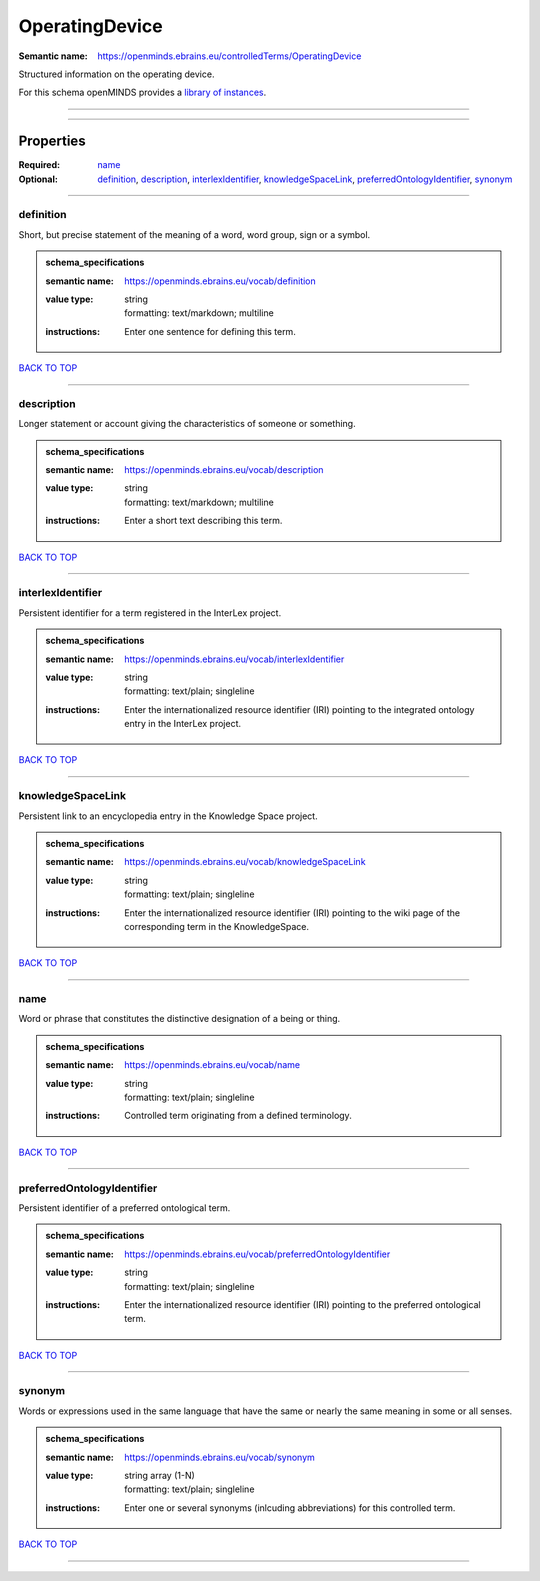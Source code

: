 ###############
OperatingDevice
###############

:Semantic name: https://openminds.ebrains.eu/controlledTerms/OperatingDevice

Structured information on the operating device.


For this schema openMINDS provides a `library of instances <https://openminds-documentation.readthedocs.io/en/v3.0/instance_libraries/terminologies/operatingDevice.html>`_.

------------

------------

Properties
##########

:Required: `name <name_heading_>`_
:Optional: `definition <definition_heading_>`_, `description <description_heading_>`_, `interlexIdentifier <interlexIdentifier_heading_>`_, `knowledgeSpaceLink <knowledgeSpaceLink_heading_>`_, `preferredOntologyIdentifier <preferredOntologyIdentifier_heading_>`_, `synonym <synonym_heading_>`_

------------

.. _definition_heading:

**********
definition
**********

Short, but precise statement of the meaning of a word, word group, sign or a symbol.

.. admonition:: schema_specifications

   :semantic name: https://openminds.ebrains.eu/vocab/definition
   :value type: | string
                | formatting: text/markdown; multiline
   :instructions: Enter one sentence for defining this term.

`BACK TO TOP <OperatingDevice_>`_

------------

.. _description_heading:

***********
description
***********

Longer statement or account giving the characteristics of someone or something.

.. admonition:: schema_specifications

   :semantic name: https://openminds.ebrains.eu/vocab/description
   :value type: | string
                | formatting: text/markdown; multiline
   :instructions: Enter a short text describing this term.

`BACK TO TOP <OperatingDevice_>`_

------------

.. _interlexIdentifier_heading:

******************
interlexIdentifier
******************

Persistent identifier for a term registered in the InterLex project.

.. admonition:: schema_specifications

   :semantic name: https://openminds.ebrains.eu/vocab/interlexIdentifier
   :value type: | string
                | formatting: text/plain; singleline
   :instructions: Enter the internationalized resource identifier (IRI) pointing to the integrated ontology entry in the InterLex project.

`BACK TO TOP <OperatingDevice_>`_

------------

.. _knowledgeSpaceLink_heading:

******************
knowledgeSpaceLink
******************

Persistent link to an encyclopedia entry in the Knowledge Space project.

.. admonition:: schema_specifications

   :semantic name: https://openminds.ebrains.eu/vocab/knowledgeSpaceLink
   :value type: | string
                | formatting: text/plain; singleline
   :instructions: Enter the internationalized resource identifier (IRI) pointing to the wiki page of the corresponding term in the KnowledgeSpace.

`BACK TO TOP <OperatingDevice_>`_

------------

.. _name_heading:

****
name
****

Word or phrase that constitutes the distinctive designation of a being or thing.

.. admonition:: schema_specifications

   :semantic name: https://openminds.ebrains.eu/vocab/name
   :value type: | string
                | formatting: text/plain; singleline
   :instructions: Controlled term originating from a defined terminology.

`BACK TO TOP <OperatingDevice_>`_

------------

.. _preferredOntologyIdentifier_heading:

***************************
preferredOntologyIdentifier
***************************

Persistent identifier of a preferred ontological term.

.. admonition:: schema_specifications

   :semantic name: https://openminds.ebrains.eu/vocab/preferredOntologyIdentifier
   :value type: | string
                | formatting: text/plain; singleline
   :instructions: Enter the internationalized resource identifier (IRI) pointing to the preferred ontological term.

`BACK TO TOP <OperatingDevice_>`_

------------

.. _synonym_heading:

*******
synonym
*******

Words or expressions used in the same language that have the same or nearly the same meaning in some or all senses.

.. admonition:: schema_specifications

   :semantic name: https://openminds.ebrains.eu/vocab/synonym
   :value type: | string array \(1-N\)
                | formatting: text/plain; singleline
   :instructions: Enter one or several synonyms (inlcuding abbreviations) for this controlled term.

`BACK TO TOP <OperatingDevice_>`_

------------

